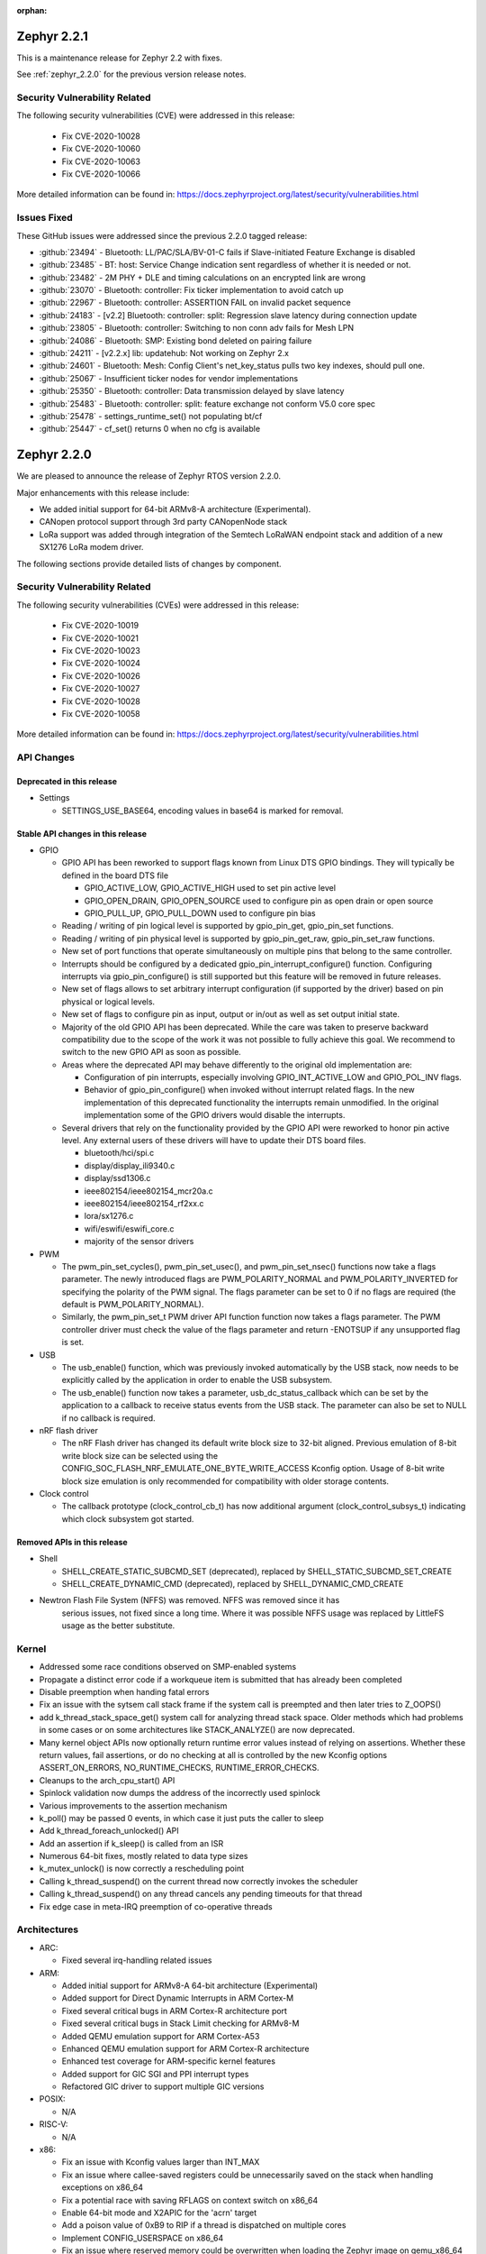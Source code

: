:orphan:

.. _zephyr_2.2:
.. _zephyr_2.2.1:

Zephyr 2.2.1
#############

This is a maintenance release for Zephyr 2.2 with fixes.

See :ref:`zephyr_2.2.0` for the previous version release notes.

Security Vulnerability Related
******************************

The following security vulnerabilities (CVE) were addressed in this release:

  * Fix CVE-2020-10028
  * Fix CVE-2020-10060
  * Fix CVE-2020-10063
  * Fix CVE-2020-10066

More detailed information can be found in:
https://docs.zephyrproject.org/latest/security/vulnerabilities.html

Issues Fixed
************

These GitHub issues were addressed since the previous 2.2.0 tagged
release:

* :github:`23494` - Bluetooth: LL/PAC/SLA/BV-01-C fails if Slave-initiated Feature Exchange is disabled
* :github:`23485` - BT: host: Service Change indication sent regardless of whether it is needed or not.
* :github:`23482` - 2M PHY + DLE and timing calculations on an encrypted link are wrong
* :github:`23070` - Bluetooth: controller: Fix ticker implementation to avoid catch up
* :github:`22967` - Bluetooth: controller: ASSERTION FAIL on invalid packet sequence
* :github:`24183` - [v2.2] Bluetooth: controller: split: Regression slave latency during connection update
* :github:`23805` - Bluetooth: controller: Switching to non conn adv fails for Mesh LPN
* :github:`24086` - Bluetooth: SMP: Existing bond deleted on pairing failure
* :github:`24211` - [v2.2.x] lib: updatehub: Not working on Zephyr 2.x
* :github:`24601` - Bluetooth: Mesh: Config Client's net_key_status pulls two key indexes, should pull one.
* :github:`25067` - Insufficient ticker nodes for vendor implementations
* :github:`25350` - Bluetooth: controller: Data transmission delayed by slave latency
* :github:`25483` - Bluetooth: controller: split: feature exchange not conform V5.0 core spec
* :github:`25478` - settings_runtime_set() not populating bt/cf
* :github:`25447` - cf_set() returns 0 when no cfg is available

.. _zephyr_2.2.0:

Zephyr 2.2.0
############

We are pleased to announce the release of Zephyr RTOS version 2.2.0.

Major enhancements with this release include:

* We added initial support for 64-bit ARMv8-A architecture (Experimental).
* CANopen protocol support through 3rd party CANopenNode stack
* LoRa support was added through integration of the Semtech LoRaWAN endpoint
  stack and addition of a new SX1276 LoRa modem driver.

The following sections provide detailed lists of changes by component.

Security Vulnerability Related
******************************

The following security vulnerabilities (CVEs) were addressed in this release:

  * Fix CVE-2020-10019
  * Fix CVE-2020-10021
  * Fix CVE-2020-10023
  * Fix CVE-2020-10024
  * Fix CVE-2020-10026
  * Fix CVE-2020-10027
  * Fix CVE-2020-10028
  * Fix CVE-2020-10058

More detailed information can be found in:
https://docs.zephyrproject.org/latest/security/vulnerabilities.html

API Changes
***********

Deprecated in this release
==========================

* Settings

  * SETTINGS_USE_BASE64, encoding values in base64 is marked for removal.

Stable API changes in this release
==================================

* GPIO

  * GPIO API has been reworked to support flags known from Linux DTS GPIO
    bindings. They will typically be defined in the board DTS file

    - GPIO_ACTIVE_LOW, GPIO_ACTIVE_HIGH used to set pin active level
    - GPIO_OPEN_DRAIN, GPIO_OPEN_SOURCE used to configure pin as open drain or
      open source
    - GPIO_PULL_UP, GPIO_PULL_DOWN used to configure pin bias

  * Reading / writing of pin logical level is supported by gpio_pin_get,
    gpio_pin_set functions.
  * Reading / writing of pin physical level is supported by gpio_pin_get_raw,
    gpio_pin_set_raw functions.
  * New set of port functions that operate simultaneously on multiple pins
    that belong to the same controller.
  * Interrupts should be configured by a dedicated
    gpio_pin_interrupt_configure() function. Configuring interrupts via
    gpio_pin_configure() is still supported but this feature will be removed
    in future releases.
  * New set of flags allows to set arbitrary interrupt configuration (if
    supported by the driver) based on pin physical or logical levels.
  * New set of flags to configure pin as input, output or in/out as well as set
    output initial state.
  * Majority of the old GPIO API has been deprecated. While the care was taken
    to preserve backward compatibility due to the scope of the work it was not
    possible to fully achieve this goal. We recommend to switch to the new GPIO
    API as soon as possible.
  * Areas where the deprecated API may behave differently to the original old
    implementation are:

    - Configuration of pin interrupts, especially involving GPIO_INT_ACTIVE_LOW
      and GPIO_POL_INV flags.
    - Behavior of gpio_pin_configure() when invoked without interrupt related
      flags. In the new implementation of this deprecated functionality the
      interrupts remain unmodified. In the original implementation some of the
      GPIO drivers would disable the interrupts.

  * Several drivers that rely on the functionality provided by the GPIO API
    were reworked to honor pin active level. Any external users of these
    drivers will have to update their DTS board files.

    - bluetooth/hci/spi.c
    - display/display_ili9340.c
    - display/ssd1306.c
    - ieee802154/ieee802154_mcr20a.c
    - ieee802154/ieee802154_rf2xx.c
    - lora/sx1276.c
    - wifi/eswifi/eswifi_core.c
    - majority of the sensor drivers

* PWM

  * The pwm_pin_set_cycles(), pwm_pin_set_usec(), and
    pwm_pin_set_nsec() functions now take a flags parameter. The newly
    introduced flags are PWM_POLARITY_NORMAL and PWM_POLARITY_INVERTED
    for specifying the polarity of the PWM signal. The flags parameter
    can be set to 0 if no flags are required (the default is
    PWM_POLARITY_NORMAL).
  * Similarly, the pwm_pin_set_t PWM driver API function function now
    takes a flags parameter. The PWM controller driver must check the
    value of the flags parameter and return -ENOTSUP if any
    unsupported flag is set.

* USB

  * The usb_enable() function, which was previously invoked automatically
    by the USB stack, now needs to be explicitly called by the application
    in order to enable the USB subsystem.
  * The usb_enable() function now takes a parameter, usb_dc_status_callback
    which can be set by the application to a callback to receive status events
    from the USB stack. The parameter can also be set to NULL if no callback is required.

* nRF flash driver

  * The nRF Flash driver has changed its default write block size to 32-bit
    aligned. Previous emulation of 8-bit write block size can be selected using
    the CONFIG_SOC_FLASH_NRF_EMULATE_ONE_BYTE_WRITE_ACCESS Kconfig option.
    Usage of 8-bit write block size emulation is only recommended for
    compatibility with older storage contents.

* Clock control

  * The callback prototype (clock_control_cb_t) has now additional argument
    (clock_control_subsys_t) indicating which clock subsystem got started.

Removed APIs in this release
============================

* Shell

  * SHELL_CREATE_STATIC_SUBCMD_SET (deprecated), replaced by
    SHELL_STATIC_SUBCMD_SET_CREATE
  * SHELL_CREATE_DYNAMIC_CMD (deprecated), replaced by SHELL_DYNAMIC_CMD_CREATE

* Newtron Flash File System (NFFS) was removed. NFFS was removed since it has
    serious issues, not fixed since a long time. Where it was possible
    NFFS usage was replaced by LittleFS usage as the better substitute.

Kernel
******

* Addressed some race conditions observed on SMP-enabled systems
* Propagate a distinct error code if a workqueue item is submitted that
  has already been completed
* Disable preemption when handing fatal errors
* Fix an issue with the sytsem call stack frame if the system call is
  preempted and then later tries to Z_OOPS()
* add k_thread_stack_space_get() system call for analyzing thread stack
  space. Older methods which had problems in some cases or on some
  architectures like STACK_ANALYZE() are now deprecated.
* Many kernel object APIs now optionally return runtime error values
  instead of relying on assertions. Whether these return values, fail
  assertions, or do no checking at all is controlled by the new
  Kconfig options ASSERT_ON_ERRORS, NO_RUNTIME_CHECKS, RUNTIME_ERROR_CHECKS.
* Cleanups to the arch_cpu_start() API
* Spinlock validation now dumps the address of the incorrectly used spinlock
* Various improvements to the assertion mechanism
* k_poll() may be passed 0 events, in which case it just puts the caller to
  sleep
* Add k_thread_foreach_unlocked() API
* Add an assertion if k_sleep() is called from an ISR
* Numerous 64-bit fixes, mostly related to data type sizes
* k_mutex_unlock() is now correctly a rescheduling point
* Calling k_thread_suspend() on the current thread now correctly invokes
  the scheduler
* Calling k_thread_suspend() on any thread cancels any pending timeouts for
  that thread
* Fix edge case in meta-IRQ preemption of co-operative threads

Architectures
*************

* ARC:

  * Fixed several irq-handling related issues

* ARM:

  * Added initial support for ARMv8-A 64-bit architecture (Experimental)
  * Added support for Direct Dynamic Interrupts in ARM Cortex-M
  * Fixed several critical bugs in ARM Cortex-R architecture port
  * Fixed several critical bugs in Stack Limit checking for ARMv8-M
  * Added QEMU emulation support for ARM Cortex-A53
  * Enhanced QEMU emulation support for ARM Cortex-R architecture
  * Enhanced test coverage for ARM-specific kernel features
  * Added support for GIC SGI and PPI interrupt types
  * Refactored GIC driver to support multiple GIC versions

* POSIX:

  * N/A

* RISC-V:

  * N/A

* x86:

  * Fix an issue with Kconfig values larger than INT_MAX
  * Fix an issue where callee-saved registers could be unnecessarily
    saved on the stack when handling exceptions on x86_64
  * Fix a potential race with saving RFLAGS on context switch on x86_64
  * Enable 64-bit mode and X2APIC for the 'acrn' target
  * Add a poison value of 0xB9 to RIP if a thread is dispatched on multiple
    cores
  * Implement CONFIG_USERSPACE on x86_64
  * Fix an issue where reserved memory could be overwritten when loading the
    Zephyr image on qemu_x86_64
  * x86_64 will now exit QEMU when encountering a fatal error, much like
    32-bit already does
  * Cleanups and improvements to exception debug messages

Boards & SoC Support
********************

* Added support for these SoC series:

.. rst-class:: rst-columns

   * Atmel SAM4E
   * Atmel SAMV71
   * Broadcom BCM58400
   * NXP i.MX RT1011
   * Silicon Labs EFM32GG11B
   * Silicon Labs EFM32JG12B
   * ST STM32F098xx
   * ST STM32F100XX
   * ST STM32F767ZI
   * ST STM32L152RET6
   * ST STM32L452XC
   * ST STM32G031
   * Intel Apollolake Audio DSP

* Added support for these Xtensa boards:

  .. rst-class:: rst-columns

   * Up Squared board Audio DSP

* Added support for these ARM boards:

  .. rst-class:: rst-columns

   * Atmel SAM 4E Xplained Pro
   * Atmel SAM E54 Xplained Pro
   * Atmel SAM V71 Xplained Ultra
   * Broadcom BCM958401M2
   * Cortex-A53 Emulation (QEMU)
   * Google Kukui EC
   * NXP i.MX RT1010 Evaluation Kit
   * Silicon Labs EFM32 Giant Gecko GG11
   * Silicon Labs EFM32 Jade Gecko
   * ST Nucleo F767ZI
   * ST Nucleo G474RE
   * ST Nucleo L152RE
   * ST Nucleo L452RE
   * ST STM32G0316-DISCO Discovery kit
   * ST STM32VLDISCOVERY

* Removed support for these ARM boards:

  .. rst-class:: rst-columns

     * TI CC2650


* Added support for these following shields:

  .. rst-class:: rst-columns

     * ST7789V Display generic shield
     * TI LMP90100 Sensor Analog Frontend (AFE) Evaluation Board (EVB)

* Removed support for these following shields:

  .. rst-class:: rst-columns

     * Link board CAN

Drivers and Sensors
*******************

* ADC

  * Added LMP90xxx driver with GPIO

* Audio

  * N/A

* Bluetooth

  * Update SPI driver to new GPIO API
  * Minor fixes to H:5 (Three-wire UART) driver

* CAN

  * Support for CAN_2 on STM32, but no simultaneous use of CAN_1 and CAN_2.
  * Support for STM32F3 and STM32F4 series
  * Added SocketCAN support to mcux flexcan driver
  * Fixed bit timing conversion in stm32 driver
  * Introduced can-primary device tree alias

* Clock Control

  * Modified driver for nRF platform to use single device with multiple
    subsystems, one for each clock source.

* Console

  * N/A

* Counter

  * The counter_read() API function is deprecated in favor of
    counter_get_value(). The new API function adds a return value for
    indicating whether the counter was read successfully.
  * Added missing syscalls

* Crypto

  * Added AES GCM, ECB, and CBC support to crypto_mtls_shim
  * Added stm32 CRYP driver

* Debug

  * N/A

* Display

  * Added generic display driver sample
  * Added support for BGR565 pixel format
  * Added support for LVGL v6.1
  * Introduced KSCAN based ft5336 touch panel driver
  * Added support for LVGL touch input device

* DMA

  * dw: renaming cavs drivers into DesignWare
  * stm32: improvements over channels support

* EEPROM

  * Added EEPROM driver for STM32L0 and STM32L1 SoC series
  * Added EEPROM simulator (replacing native_posix EEPROM driver)

* Entropy

  * Added support for sam0
  * Added LiteX PRBS module driver

* ESPI

  * N/A

* Ethernet

  * Support for SiLabs Giant Gecko GG11 Ethernet driver
  * Fixed Ethernet networking for LiteX VexRiscv

* Flash

  * Added Nordic JEDEC QSPI NOR flash driver
  * Unified native_posix flash driver with drivers/flash/flash_simulator
  * fixed: erase native_posix flash in initialization
  * extend MCUX flash drive to support LPC55xxx devices
  * stm32: Replace register accesses for Flash driver to use STM32Cube
  * Nios2: qspi unaligned read support
  * sam0: Add support for SAME54
  * Added the flash driver of the stm32f1x family

* GPIO

  * Updated all drivers to the new API
  * Added LiteX GPIO driver

* Hardware Info

  * N/A

* I2C

  * Enabled interrupts by default in stm32 driver
  * Added I2C shell with scan command
  * Added LiteX I2C controller driver
  * Added STM32G0X support to stm32 driver
  * Added support for bus idle timeout property to mcux lpspi driver
  * Added support for SAME54 to sam0 driver

* I2S

  * N/A

* IEEE 802.15.4

  * Add support for IEEE 802.15.4 rf2xxx driver

* Interrupt Controller

  * Added support for multiple GIC versions
  * Renamed s1000 driver to cavs
  * Added SweRV Programmable Interrupt Controller driver
  * Fixed invalid channel bug for RV32M1 interrupt controller

* IPM

  * N/A

* Keyboard Scan

  * Added ft5336 touch panel driver

* LED

  * N/A

* LED Strip

  * Fixed up ws2812 driver

* LoRa

  * Added APIs and drivers needed to support LoRa technology by reusing the
    LoRaMac-node library.

* Modem

  * Add support for generic GSM modem

* Neural Net

  * N/A

* PCIe

  * N/A

* Pinmux

  * Removed CC2650 driver

* PS/2

  * N/A

 * PTP Clock

   * N/A

* PWM

  * Added RV32M1 timer/PWM driver
  * Added LiteX PWM peripheral driver
  * Added support for intverted PWM signals

* Sensor

  * Fixed DRDY interrupt in lis3mdl driver
  * Added nxp kinetis temperature sensor driver
  * Reworked ccs811 driver
  * Fixed tmp007 driver to use i2c_burst_read
  * Introduced sensor shell module
  * Added ms5607 driver

* Serial

  * nRF UARTE driver support TX only mode with receiver permanently disabled.
  * Enabled shared interrupts support in uart_pl011 driver
  * Implemented configure API in ns16550 driver
  * Removed cc2650 driver
  * Added async API system calls

* SPI

  * Added support for samv71 to sam driver
  * Added support for same54 support to sam0 driver
  * Added PM busy state support in DW driver
  * Added Gecko SPI driver
  * Added mcux flexcomm driver

* Timer

  * Optimized reads of MTIME/MTIMECMP on 64-bit RISC-V
  * Added per-core ARM architected timer driver
  * Added support for same54 to sam0 rtc timer driver

* USB

  * Add support for SAMV71 SoC
  * Add support for SAME54 SoC
  * Extend USB device support to all NXP IMX RT boards

* Video

  * N/A

* Watchdog

  * Added SiLabs Gecko watchdog driver
  * Added system calls
  * Fixed callback call on stm32 wwdg enable

* WiFi

  * Reworked offloading mechanism in eswifi and simplelink drivers

Networking
**********

* Add support to configure OpenThread Sleepy End Device (SED)
* Add 64-bit support to net_buf APIs
* Add support for IEEE 802.15.4 rf2xxx driver
* Add TLS secure renegotiation support
* Add support for Timestamp and Record Route IPv4 options.
  They are only used for ICMPv4 Echo-Request packets.
* Add sample cloud application that shows how to connect to Azure cloud
* Add optional timestamp resource to some of the LWM2M IPSO objects
* Add support to poll() which can now return immediately when POLLOUT is set
* Add support to PPP for enabling connection setup to Windows
* Add signed certificate support to echo-server sample application
* Add support for handling multiple simultaneous mDNS requests
* Add support for SiLabs Giant Gecko GG11 Ethernet driver
* Add support for generic GSM modem which uses PPP to connect to data network
* Add UTC offset and timezone support to LWM2M
* Add RX time statistics support to packet socket
* Update ACK handling in IEEE 802.154 nrf5 driver and OpenThread
* Update MQTT PINGREQ count handling
* Update wpan_serial sample to support more boards
* Update Ethernet e1000 driver debugging prints
* Update OpenThread to use settings subsystem
* Update IPv6 to use interface prefix in routing
* Update socket offloading support to support multiple registered interfaces
* Fix checks when waiting network interface to come up in configuration
* Fix zperf sample issue when running out of network buffers
* Fix PPP IPv4 Control Protocol (IPCP) handling
* Fix native_posix Ethernet driver to read data faster
* Fix PPP option handling
* Fix MQTT to close connection faster
* Fix 6lo memory corruption during uncompression
* Fix echo-server sample application accept handling
* Fix Websocket to receive data in small chunks
* Fix Virtual LAN (VLAN) support to add link local address to network interface
* Various fixes to new TCP stack implementation
* Remove NATS sample application

CAN Bus
*******

* CANopen protocol support through 3rd party CANopenNode stack.
* Added native ISO-TP subsystem.
* Introduced CAN-PRIMARY alias.
* SocketCAN for MCUX flexcan.

Bluetooth
*********

* Host:

  * GAP: Add dynamic LE scan listener API
  * GAP: Pre-allocate connection objects for connectable advertising and
    whitelist initiator.
  * GAP: Fixes for multi-identity support
  * GAP: RPA timeout handling fixes
  * GAP: Add remote version information
  * GATT: Add return value to cfg_write callback
  * L2CAP: move channel processing to the system workqueue
  * L2CAP: multiple fixes for credit-based flowcontrol
  * SMP: Add pairing_accept callback
  * SMP: Fix Security Manager timeout handling

* Mesh:

  * Add support for Mesh Configuration Database
  * Multiple fixes to Friendship feature
  * Add support for sending segmented control messages
  * Add support for sending reliable model publication messages

* BLE split software Controller:

  * Multiple fixes, including all those required to pass qualification
  * Implemented software-deferred privacy for platforms without built-in
    address resolution support
  * Added dynamic TX power control, including a set of vendor-specific commands
    to read and write the TX power
  * Added a Kconfig option, BT_CTLR_PARAM_CHECK, to enable additional parameter
    checking
  * Added basic support for SMI (Stable Modulation Index)
  * Ticker: Implemented dynamic rescheduling
  * Nordic: switched to using a single clock device for clock control
  * openisa: Added encryption and decryption support

* BLE legacy software Controller:

  * Multiple fixes
  * Added dynamic TX power control support

USB Device Stack
****************

* Stack:

  * API: Add support for user device status callback
  * Rework switching to alternate interface
  * Make USB Descriptor power options configurable
  * Derive USB device Serial Number String from HWINFO (required by USB MSC)
  * Move USB transfer functions to appropriate file as preparation for
    the rework
  * Windows OS compatibility: Set USB version to 2.1 when using BOS descriptor
  * Convert VBUS control to new GPIO API

* Classes:

  * CDC ACM: Memory and performance improvements, avoid ZLP during IN transactions
  * DFU: Limit upload length during DFU_UPLOAD to the request buffer size
  * Loopback: Re-trigger usb_write after interface configuration event

Build and Infrastructure
************************

* The minimum Python version supported by Zephyr's build system and tools is
  now 3.6.
* Renamed :file:`generated_dts_board.h` and :file:`generated_dts_board.conf` to
  :file:`devicetree.h` and :file:`devicetree.conf`, along with various related
  identifiers. Including :file:`generated_dts_board.h` now generates a warning
  saying to include :file:`devicetree.h` instead.

Libraries / Subsystems
***********************

* LoRa

  * LoRa support was added through official LoRaMac-node reference
    implementation.

* Logging

  * Improvements in immediate mode: less interrupts locking, better RTT usage,
    logging from thread context.
  * Improved notification about missing log_strdup.

* mbedTLS updated to 2.16.4

HALs
****

* HALs are now moved out of the main tree as external modules and reside in
  their own standalone repositories.

Documentation
*************

* settings: include missing API subgoups into the documentation
* Documentation for new boards and samples.
* Improvements and clarity of API documentation.

Tests and Samples
*****************

* Added sample for show settings subsystem API usage

Issue Related Items
*******************

These GitHub issues were addressed since the previous 2.1.0 tagged
release:

.. comment  List derived from GitHub Issue query: ...
   * :github:`issuenumber` - issue title

* :github:`23351` - boards: nucle_g474re: west flash doesn't work
* :github:`23321` - Bluetooth: LE SC OOB authentication in central connects using different RPA
* :github:`23310` - GUI: LVGL: possible NULL dereference
* :github:`23281` - UART console input does not work on SAM E5x
* :github:`23268` - Unnecessary privileged stacks with CONFIG_USERSPACE=y
* :github:`23244` - kernel.scheduler fails on frdmkw41z
* :github:`23231` - RISCV Machine Timer consistently interrupts long running system after soft reset
* :github:`23221` - status register value always reads 0x0000 in eth_mcux_phy_setup
* :github:`23209` - Bug in tls_set_credential
* :github:`23208` - Can not flash test images into up_squared board.
* :github:`23202` - Macro value for 10 bit ADC is wrong in MEC driver.
* :github:`23198` - rf2xx driver uses mutex in ISR
* :github:`23173` - west flash --nobuild,   west flash-signed
* :github:`23172` - Common west flash, debug arguments like --hex-file can't be used from command line
* :github:`23169` - "blinky" sample fails to build for BBC MicroBit (DT_ALIAS_LED0_GPIOS_CONTROLLER undefined)
* :github:`23168` - Toolchain docs: describe macOS un-quarantine procedure
* :github:`23165` - macOS setup fails to build for lack of "elftools" Python package
* :github:`23148` - bme280 sample does not compile
* :github:`23147` - tests/drivers/watchdog/wdt_basic_api failed on mec15xxevb_assy6853 board.
* :github:`23121` - Bluetooth: Mesh: Proxy servers only resends segments to proxy
* :github:`23110` - PTS: Bluetooth: GATT/SR/GAS/BV-07-C
* :github:`23109` - LL.TS Test LL/CON/SLA/BV-129-C fails (split)
* :github:`23072` - #ifdef __cplusplus missing in tracking_cpu_stats.h
* :github:`23069` - Bluetooth: controller: Assert in data length update procedure
* :github:`23050` - subsys/bluetooth/host/conn.c: conn->ref is not 0 after disconnected
* :github:`23047` - cdc_acm_composite sample doesn't catch DTR from second UART
* :github:`23035` - dhcpv4_client sample not working on sam e70
* :github:`23023` - Bluetooth: GATT CCC problem (GATT Server)
* :github:`23015` - Ongoing LL control procedures fails with must-expire latency (BT_CTLR_CONN_META)
* :github:`23004` - Can't use west to flash test images into up_squared board.
* :github:`23002` - unknown type name 'class'
* :github:`22999` - pend() assertion can allow user threads to crash the kernel
* :github:`22985` - Check if Zephyr is affected by SweynTooth vulnerabilities
* :github:`22982` - PTS: Test framework: Bluetooth: GATT/SR/GAS/BV-01-C,  GATT/SR/GAS/BV-07-C - BTP Error
* :github:`22979` - drivers: hwinfo: Build fails on some SoC
* :github:`22977` - ARM Cortex-M4 stack offset when not using Floating point register sharing
* :github:`22968` - Bluetooth: controller: LEGACY: ASSERTION failure on invalid packet sequence
* :github:`22967` - Bluetooth: controller: ASSERTION FAIL on invalid packet sequence
* :github:`22945` - Bluetooth: controller: ASSERTION FAIL Radio is on during flash operation
* :github:`22933` - k_delayed_work_submit_to_queue returns error code when resubmitting previously completed work.
* :github:`22931` - GPIO callback is not triggered for tests/drivers/gpio/gpio_basic_api on microchip mec15xxevb_assy6853 board
* :github:`22930` - PTS: Test Framework :Bluetooth: SM/MAS/PKE/BV-01-C INCONCLUSIV
* :github:`22929` - PTS: Test Framework :Bluetooth: SM/SLA/SIP/BV-01-C Error
* :github:`22928` - PTS: Test Framework: Bluetooth: SM/MAS/SIGN/BV-03-C, SM/MAS/SIGN/BI-01-C - INCONCLUSIV
* :github:`22927` - PTS: Test Framework: Bluetooth:  SM/MAS/SIP/BV-02-C-INCONCLUSIV
* :github:`22926` - Bluetooth: Cannot establish security and discover GATT when using Split LL
* :github:`22914` - tests/arch/arm/arm_irq_vector_table crashes for nRF5340
* :github:`22912` - [Coverity CID :208406] Macro compares unsigned to 0 in subsys/net/l2/ppp/ppp_l2.c
* :github:`22902` - eth_mcux_phy_setup called before ENET clock being enabled causes CPU to hang
* :github:`22893` - Problem using 3 instances of SPIM on NRF52840
* :github:`22890` - IP networking does not work on ATSAME70 Rev. B
* :github:`22888` - Can't flash test image into iotdk board.
* :github:`22885` - Sanitycheck timeout all test cases on mec15xxevb_assy6853 board.
* :github:`22874` - sanitycheck: when someone instance get stuck because of concurrent.futures.TimeoutErro exception, it always stuck
* :github:`22858` - WDT_DISABLE_AT_BOOT, if enabled by default, degrades functionality of the watchdog
* :github:`22855` - drivers: enc28j60: waits for wrong interrupt
* :github:`22847` - Test gpio_basic_api hangs on cc3220sf_launchxl
* :github:`22828` - kernel: fatal: interrupts left locked in TEST mode
* :github:`22822` - mesh: typo in condition in comp_add_elem of cfg_srv
* :github:`22819` - #define _current in kernel_structs.h leaks into global namespace
* :github:`22814` - mcuboot doesn't build with zephyr v2.1.0
* :github:`22803` - k_delayed_work_cancel documentation inconsistent with behavior
* :github:`22801` - Bluetooth: Split LL: Reconnection problem
* :github:`22786` - Bluetooth: SM/MAS/PROT/BV-01-C FAIL
* :github:`22784` - system hangs in settings_load() nrf52840 custom board
* :github:`22774` - Set USB version to 2.1 when CONFIG_USB_DEVICE_BOS is set
* :github:`22730` - CONFIG_BT_SETTINGS writes bt/hash to storage twice
* :github:`22722` - posix: redefinition of symbols while porting zeromq to zephyr
* :github:`22720` - armv8-m: userspace: some parts in userspace enter sequence need to be atomic
* :github:`22698` - log_stack_usage: prints err: missinglog_strdup()
* :github:`22697` - nrf52 telnet_shell panic. Mutex using in ISR.
* :github:`22693` - net: config: build break when CONFIG_NET_NATIVE=n
* :github:`22689` - driver: modem: sara-u2  error when connecting
* :github:`22685` - armv8-m: userspace: syscall return sequence needs to be atomic
* :github:`22682` - arm: cortex-a: no default board for testing
* :github:`22660` - gpio: legacy level interrupt disable API not backwards compatible
* :github:`22658` - [Coverity CID :208189] Self assignment in soc/xtensa/intel_apl_adsp/soc.c
* :github:`22657` - [Coverity CID :208191] Dereference after null check in subsys/canbus/isotp/isotp.c
* :github:`22656` - [Coverity CID :208192] Out-of-bounds access in tests/subsys/canbus/isotp/implementation/src/main.c
* :github:`22655` - [Coverity CID :208193] Unchecked return value in tests/bluetooth/mesh/src/microbit.c
* :github:`22654` - [Coverity CID :208194] Arguments in wrong order in tests/subsys/canbus/isotp/implementation/src/main.c
* :github:`22653` - [Coverity CID :208196] Out-of-bounds access in drivers/eeprom/eeprom_simulator.c
* :github:`22652` - [Coverity CID :208197] Pointless string comparison in tests/drivers/gpio/gpio_basic_api/src/main.c
* :github:`22651` - [Coverity CID :208198] Logical vs. bitwise operator in boards/xtensa/up_squared_adsp/bootloader/boot_loader.c
* :github:`22650` - [Coverity CID :208199] Arguments in wrong order in tests/subsys/canbus/isotp/conformance/src/main.c
* :github:`22649` - [Coverity CID :208200] Bad bit shift operation in drivers/interrupt_controller/intc_exti_stm32.c
* :github:`22648` - [Coverity CID :208201] Out-of-bounds write in soc/xtensa/intel_apl_adsp/soc.c
* :github:`22647` - [Coverity CID :208202] Arguments in wrong order in samples/subsys/canbus/isotp/src/main.c
* :github:`22646` - [Coverity CID :208203] Missing break in switch in drivers/interrupt_controller/intc_exti_stm32.c
* :github:`22645` - [Coverity CID :208204] Arguments in wrong order in samples/subsys/canbus/isotp/src/main.c
* :github:`22644` - [Coverity CID :208205] Improper use of negative value in tests/subsys/canbus/isotp/implementation/src/main.c
* :github:`22642` - [Coverity CID :208207] Arguments in wrong order in tests/subsys/canbus/isotp/conformance/src/main.c
* :github:`22641` - [Coverity CID :208208] Arguments in wrong order in tests/subsys/canbus/isotp/implementation/src/main.c
* :github:`22640` - [Coverity CID :208209] 'Constant' variable guards dead code in drivers/gpio/gpio_sx1509b.c
* :github:`22636` - Provide Linux-style IS_ERR()/PTR_ERR()/ERR_PTR() helpers
* :github:`22626` -  tests/drivers/counter/counter_basic_api failed on frdm_k64f board.
* :github:`22624` - tests/kernel/semaphore/semaphore failed on iotdk board.
* :github:`22623` - tests/kernel/timer/timer_api failed on mimxrt1050_evk board.
* :github:`22616` - Zephyr doesn't build if x86_64 SDK toolchain isn't install
* :github:`22584` - drivers: spi: spi_mcux_dspi: bus busy status ignored in async
* :github:`22563` - Common west flash/debug etc. arguments cannot be set in CMake
* :github:`22559` - crash in semaphore tests on ARC nsim_em and nsim_sem
* :github:`22557` - document guidelines/principles related to DT usage in Zephyr
* :github:`22556` - document DT macro generation rules
* :github:`22543` - No way to address a particular FTDI for OpenOCD
* :github:`22542` - GEN_ABSOLUTE_SYM cannot handle value larger than INT_MAX on qemu_x86_64
* :github:`22539` - bt_gatt: unable to save SC: no cfg left
* :github:`22535` - drivers: lora: Make the SX1276 driver independent of loramac module
* :github:`22534` - sanitycheck qemu_x86_coverage problem with SDK 0.11.1
* :github:`22532` - Doc build warning lvgl/README.rst
* :github:`22525` - stm32f7xx.h: No such file or directory
* :github:`22522` - GPIO test code tests/drivers/gpio/gpio_basic_api does not compile for microchip board mec15xxevb_assy6853
* :github:`22519` - sanitycheck failures for native_posix
* :github:`22514` - Bluetooth: gatt: CCC cfg not flushed if device was previously paired
* :github:`22510` - Build warnings in samples/net/cloud/google_iot_mqtt
* :github:`22489` - Request to enable CONFIG_NET_PKT_RXTIME_STATS for SOCK_RAW
* :github:`22486` - Do we have driver for Texas Instruments DRV2605 haptic driver for ERM and LRA actuators?
* :github:`22484` - Linker error when building google_iot_mqtt sample with zephyr-sdk 0.11.1
* :github:`22482` - Unable to use LOG_BACKEND_DEFINE macro from log_backend.h using C++
* :github:`22478` - Bluetooth - peripheral_dis - settings_runtime_set not working
* :github:`22474` - boards that have Kconfig warnings on hello_world.
* :github:`22466` - Add hx711 sensor
* :github:`22462` - onoff: why client must be reinitialized after each transition
* :github:`22455` - How to assign USB endpoint address manually in stm32f4_disco for CDC ACM class driver
* :github:`22452` - not driver found in can bus samples for olimexino_stm32
* :github:`22447` - samples: echo_client sample breaks for UDP when larger than net if MTU
* :github:`22444` - [Coverity CID :207963] Argument cannot be negative in tests/net/socket/websocket/src/main.c
* :github:`22443` - [Coverity CID :207964] Dereference after null check in subsys/canbus/canopen/CO_driver.c
* :github:`22442` - [Coverity CID :207965] Missing break in switch in drivers/i2c/i2c_ll_stm32_v1.c
* :github:`22440` - [Coverity CID :207970] Out-of-bounds access in samples/net/sockets/websocket_client/src/main.c
* :github:`22439` - [Coverity CID :207971] Negative array index read in subsys/net/l2/ppp/ipcp.c
* :github:`22438` - [Coverity CID :207973] Out-of-bounds access in tests/net/socket/websocket/src/main.c
* :github:`22437` - [Coverity CID :207974] Out-of-bounds read in tests/net/socket/websocket/src/main.c
* :github:`22436` - [Coverity CID :207975] Logically dead code in subsys/net/l2/ppp/ipcp.c
* :github:`22435` - [Coverity CID :207977] Logically dead code in subsys/canbus/canopen/CO_driver.c
* :github:`22434` - [Coverity CID :207978] Dereference after null check in subsys/canbus/canopen/CO_driver.c
* :github:`22433` - [Coverity CID :207980] Untrusted loop bound in tests/net/socket/websocket/src/main.c
* :github:`22432` - [Coverity CID :207982] Explicit null dereferenced in tests/lib/onoff/src/main.c
* :github:`22430` - [Coverity CID :207985] Argument cannot be negative in subsys/net/lib/websocket/websocket.c
* :github:`22424` - RFC: API Change: clock_control
* :github:`22417` - Build warnings with atsamr21_xpro
* :github:`22410` - arch: arm64: ARM64 port not working on real target
* :github:`22390` - Unable to build http_get with TLS enabled on cc32xx
* :github:`22388` - Build warnings in http_get on cc3220sf_launchxl
* :github:`22366` - Bug in sockets.c (subsys\net\lib\sockets)
* :github:`22363` - drivers: clock_control: clock_stm32_ll_h7.c Move Power Configuration code
* :github:`22360` - test_mqtt_disconnect in mqtt_pubsub fails
* :github:`22356` - An application hook for early init
* :github:`22343` - stm32f303 - irq conflict between CAN and USB
* :github:`22317` - samples/arc_secure_services fails on nsim_sem
* :github:`22316` - samples/philosophers coop_only scenario times out on nsim_sem and nsim_em
* :github:`22307` - net: ip: net_pkt_pull(): packet corruption when using CONFIG_NET_BUF_DATA_SIZE larger than 256
* :github:`22304` - ARM Cortex-M STMF401RE: execution too slow
* :github:`22299` - The file flash_stm32wbx.c generates compilation error
* :github:`22297` - nucleo_wb55rg:samples/bluetooth/peripheral/sample.bluetooth.peripheral fails to build on master
* :github:`22290` - ARC crashes due to concurrent system calls
* :github:`22280` - incorrect linker routing
* :github:`22275` - arm: cortex-R & M: CONFIG_USERSPACE: intermittent Memory region write access failures
* :github:`22272` - aggregated devicetree source file needs to be restored to build directory
* :github:`22268` - timer not working when duration is too high
* :github:`22265` - Simultaneous BLE pairings getting the same slot in keys structure
* :github:`22259` - Bluetooth: default value 80 on BT_ACL_RX_COUNT clamped to 64
* :github:`22258` - sanitycheck fails to merge OVERLAY_CONFIG properly
* :github:`22257` - test wdt_basic_api failed on nucleo_f746zg
* :github:`22245` - STM32G4xx: Wrong SystemCoreClock variable
* :github:`22243` - stm32g431rb: PLL setting result to slow exccution
* :github:`22210` - Bluetooth -  bt_gatt_get_value_attr_by_uuid
* :github:`22207` - Bluetooth ：Mesh：Provison init should after proxy
* :github:`22204` - CONFIG_BT_DEBUG_LOG vs atomic operations
* :github:`22202` - bt_rand() is called over HCI when BT_HOST_CRYPTO=y, even if BT_CTLR_LE_ENC=n
* :github:`22197` - dts: gen_defines.py bails out on new path property type
* :github:`22188` - drivers: espi: xec : eSPI driver should not send VWire SUS_ACK automatically in all cases
* :github:`22177` - Adafruit M0 boards are not set up to correctly flash in their code partitions
* :github:`22171` - West bossac runner inorrectly tries to include an offset parameter when flashing
* :github:`22128` - frdm_k82f:samples/drivers/spi_fujitsu_fram/sample.drivers.spi.fujitsu_fram fails
* :github:`22107` - mdns support with avahi as client
* :github:`22106` - intermittent emulator exit on samples/userspace/shared_mem on qemu_x86_64
* :github:`22088` - Bluetooth Mesh friendship is cleared due to no Friend response reception
* :github:`22086` - L2CAP/SMP: Race condition possible in native posix central when bonding.
* :github:`22085` - HCI/CCO/BV-07-C & HCI/GEV/BV-01-C failing in EDTT
* :github:`22066` - tests/kernel/mem_pool/mem_pool_threadsafe fails reliably on m2gl025_miv
* :github:`22062` - Adafruit Feather M0 does not flash correctly - incorrect flash code offset and bossa version incompatibility
* :github:`22060` - Build fails with gnuarmemb under windows
* :github:`22051` - Bluetooth Central: Discovery of 128bit primary service fails with later versions of gcc.
* :github:`22048` - Failing LL.TS Data Length Update Tests (split)
* :github:`22037` - qemu_cortex_r5 excludes too many tests
* :github:`22036` - sanitycheck for qemu_cortex_r5 fails
* :github:`22026` - west: openocd runner fails for boards without support/openocd.cfg
* :github:`22014` - RTC prescaler overflow on nRF(52)
* :github:`22010` - Bluetooth 'central' failure on native_posix
* :github:`22003` - 'central' failure on nrf52_pca10040
* :github:`21996` - Native POSIX or QEMU X86 emulation does not detect Bluetooth HCI Vendor-Specific Extensions
* :github:`21989` - websocket: recv_msg always returns full message length on last call
* :github:`21974` - make include hierarchy consistent with expected usage
* :github:`21970` - net: dns: mDNS resolving fails when responder is also enabled
* :github:`21967` - json: json_obj_parse will modify the input string
* :github:`21962` - drivers: usb: usb_dc_stm32: does not compile for stm32f3_disco board
* :github:`21949` - net: TCP: echo server deadlock from TCP packet
* :github:`21935` - SPI - STM32: transceive() should handle null tx buffer
* :github:`21917` - cmake error with CONFIG_COUNTER and CONFIG_BT both enabled (nrf52 board)
* :github:`21914` - net: dns: Answers to multiple mDNS queries sent in parallel aren't properly handled
* :github:`21888` - Print unmet Kconfig dependency
* :github:`21875` - sanitycheck warning for silabs,gecko-spi-usart.yaml
* :github:`21869` - IPv6 neighbors get added too eagerly
* :github:`21859` - Bluetooth LE Disconnect event not received
* :github:`21854` - HCI-UART: Bluetooth ACL data packets with 251 bytes not acknowledged
* :github:`21846` - RFC: API: Counter: counter_read() has no way of indicating failure
* :github:`21837` - net: socket: Add dependency to mbedtls
* :github:`21813` - tests/kernel/timer/timer_api failed on frdm_k64f board.
* :github:`21812` - tests/arch/arm/arm_irq_advanced_features failed on reel_board.
* :github:`21800` - Xtensa doesn't save SCOMPARE1 register on context switch
* :github:`21790` - tests/kernel/timer/timer_api fails on nucleo_g071rb board
* :github:`21789` - Merge topic-gpio back to master
* :github:`21784` - sanitycheck prints some build errors directly to the console
* :github:`21780` - OpenThread fails on nRF52840 Dongle (nrf52840_pca10059)
* :github:`21775` - echo_server and 802154 not build for NRF52811
* :github:`21768` - Make [CONFIG_NET_SOCKETS_SOCKOPT_TLS] dependent on [CONFIG_MBEDTLS] in menuconfig
* :github:`21764` - [SARA-R4] MQTT publisher not working - Impossible to connect to broker
* :github:`21763` - at86rf2xx radio driver does not report whether a TX was ACKed
* :github:`21756` - tests/kernel/obj_tracing failed on mec15xxevb_assy6853 board.
* :github:`21755` - tests/drivers/adc/adc_api  failed on  mec15xxevb_assy6853 board.
* :github:`21745` - tests: counter_basic_api: Failed on stm32 based boards
* :github:`21744` - dumb_http_server_mt with overlay-tls.conf does not connect
* :github:`21735` - ARM: Cortex-M: IRQ lock/unlock() API non-functional but accessible from user mode
* :github:`21716` - nucleo_g431rb: Hello world not working
* :github:`21715` - nucleo_g431rb: Blinky too slow / wrong clock setup?
* :github:`21713` - CDC ACM USB class issue with high transfer rate and ZLP
* :github:`21702` - [Coverity CID :206599] Out-of-bounds access in tests/bluetooth/uuid/src/main.c
* :github:`21700` - [Coverity CID :206606] Out-of-bounds access in tests/bluetooth/uuid/src/main.c
* :github:`21699` - [Coverity CID :206608] Dereference null return value in tests/net/icmpv4/src/main.c
* :github:`21695` - Documentation issues on v1.14-branch block backport
* :github:`21681` - nucleo_g431rb / STM32G4: Flashing works only once
* :github:`21679` - SPI broken on stm32f412 on master
* :github:`21676` - [Coverity CID :206389] Logically dead code in subsys/testsuite/ztest/src/ztest.c
* :github:`21674` - [Coverity CID :206392] Side effect in assertion in tests/kernel/timer/starve/src/main.c
* :github:`21673` - [Coverity CID :206393] Unintentional integer overflow in drivers/sensor/ms5607/ms5607.c
* :github:`21672` - [Coverity CID :206394] Logically dead code in subsys/testsuite/ztest/src/ztest.c
* :github:`21660` - Sample projects do not build for Nucleo WB55RG
* :github:`21659` - at86rf2xx radio driver not (reliably) sending ACKs
* :github:`21650` - _TEXT_SECTION_NAME_2 on ARM Cortex-R
* :github:`21637` - sanitycheck failed issue in parallel running.
* :github:`21629` - error with 'west update' on Windows 10
* :github:`21623` - DT: accept standard syntax for phandle in chosen node
* :github:`21618` - CI failing to complete tests
* :github:`21617` - Allow per module prj.conf
* :github:`21614` - host toolchain for x86 fails on empty CMAKE_C_FLAGS
* :github:`21607` - BME680 Sensor is not building
* :github:`21601` - '!radio_is_ready()' failed
* :github:`21599` - CONFIG_HEAP_MEM_POOL_SIZE and k_malloc, k_free not working in nrf51_pca10028
* :github:`21597` - sht3xd build error on olimexino_stm32
* :github:`21591` - Timeout error for the Microchip board during Sanitycheck
* :github:`21586` - Bluetooth Mesh fail to transmit messages after some time on nRF52840
* :github:`21581` - GNU ARM Embedded link broken in Getting Started
* :github:`21571` - CONFIG_BT_CENTRAL doesnot work fine with nrf51_pca10028
* :github:`21570` - how to select usb mps for SAME70 board
* :github:`21568` - mps2_an385:tests/kernel/tickless/tickless_concept/kernel.tickless.concept  fail
* :github:`21552` - Constant disconnects while attempting BT LE multi-central application.
* :github:`21551` - gpio: xec: GPIO Interrupt is not triggered for range GPIO240_276
* :github:`21546` - SPI broken for STM32L1
* :github:`21536` - tests/subsys/fs/fat_fs_api fails on native_posix_64
* :github:`21532` - can not build the image ,No targets specified and no makefile found
* :github:`21514` - Logging - strange behaviour with RTT on nRF53
* :github:`21510` - re-v
* :github:`21493` - System tick is not running
* :github:`21483` - sanitycheck messages in CI are not informative anymore
* :github:`21475` - sanitycheck: hardware map generation unexpected exit during the first attempt
* :github:`21466` - doc: extract_content.py not copying images in a table
* :github:`21450` - sample.net.cloud.google_iot_mqtt test is failing for frdm_k64f
* :github:`21448` - nrf52840 errata_98 / 89 mixup
* :github:`21443` - "HCI_USB" sample doesn't compile with "nucleo_wb55rg" board
* :github:`21438` - sanitycheck reports "FAILED: N/A" for failed or hung tests
* :github:`21432` - watchdog subsystem has no system calls
* :github:`21431` - missing async uart.h system calls
* :github:`21429` - Impossible to override syscalls
* :github:`21426` - civetweb triggers an error on Windows with Git 2.24
* :github:`21422` - Added nucleo-f767zi board support and would like to share
* :github:`21419` - RFC: API Change: usb: Make users call usb_enable. Provide global status callback.
* :github:`21418` - Crash when suspending system
* :github:`21410` - bt_ctlr_hci: Tx Buffer Overflow on LL/CON/MAS/BV-04-C, LL/CON/SLA/BV-05-C & LL/CON/SLA/BV-06-C
* :github:`21409` - sanitycheck: cmd.exe colorized output
* :github:`21385` - board frdm_kl25z build passed, but can't flash
* :github:`21384` - RFC: API Change: PWM: add support for inverted PWM signals
* :github:`21379` - Bluetooth: Mesh: Node Reset Not Clear Bind Key Information
* :github:`21375` - GATT: gatt_write_ccc_rsp with error (0x0e) removes always beginning from subscriptions head
* :github:`21365` - implicit casts in API headers must be replaced for C++ support
* :github:`21351` - tests/drivers/counter/counter_basic_api  failed on mimxrt1050_evk board.
* :github:`21341` - conditions required for safe call of kernel operations from interrupts
* :github:`21339` - Expired IPv6 router causes an infinite loop
* :github:`21335` - net: TCP: Socket echo server does not accept incoming connections when TLS is enabled
* :github:`21328` - Apparent network context leak with offloading driver (u-blox Sara r4)
* :github:`21325` - Where should the Digital-Input, Output, ADC driver be added?
* :github:`21321` - error update for project civetweb
* :github:`21318` - CONFIG_SYS_POWER_MANAGEMENT Makes Build Fail for nRF5340 and nRF9160
* :github:`21317` - intermittent SMP crashes on x86_64
* :github:`21306` - ARC: syscall register save/restore needs backport to 1.14
* :github:`21301` - Coverage report generated for qemu_x86 board is incomplete
* :github:`21300` - pyocd flash failing on bbc_microbit
* :github:`21299` - bluetooth: Controller does not release buffer on central side after peripheral reset
* :github:`21290` - Compiler warnings in flash.h: invalid conversion from 'const void*' to 'const flash_driver_api*'
* :github:`21281` - logging: msg_free may erroneously call log_free
* :github:`21278` - How to use pwm in nrf52832 for rgb led
* :github:`21275` - kl2x soc fixup is missing I2C_1 labels
* :github:`21257` - tests/net/net_pkt failed on mimxrt1050_evk board.
* :github:`21240` - Error west flash
* :github:`21229` - cc1plus: warning: '-Werror=' argument '-Werror=implicit-int' is not valid for C++
* :github:`21202` - Required upgrade of HAL
* :github:`21186` - Gatt discover callback gives invalid pointer to primary and secondary service UUID.
* :github:`21185` - zero-latency IRQ behavior is not documented?
* :github:`21181` - devicetree should support making properties with defaults required
* :github:`21177` - Long ATT MTU reports wrong length field in write callback.
* :github:`21171` - Module Request: Optiga Trust X
* :github:`21167` - libraries.libc.newlib test fails
* :github:`21165` - Bluetooth: Mesh: Friend Clear message from a Friend node
* :github:`21162` - Sanitycheck corrupted test case names in test-report.xml files
* :github:`21161` - question: openthread with other boards
* :github:`21148` - nrf51: uart_1 does not compile
* :github:`21139` - west: runners: blackmagicprobe: Keyboard Interrupt shouldn't kill the process
* :github:`21131` - Bluetooth: host: Subscriptions not removed upon unpair
* :github:`21126` - drivers: spi_nrfx_spim: Incorrect handling of extended SPIM configuration
* :github:`21123` - sanitycheck halt some test cases with parallel running.
* :github:`21121` - netusb: RNDIS host support
* :github:`21115` - Request a new repository for the Xtensa HAL
* :github:`21105` - Bluetooth API called before finished initialization.
* :github:`21103` - Bluetooth: host: Reduce overhead of GATT subscriptions
* :github:`21099` - echo server qemu_x86 e1000 cannot generate coverage reports
* :github:`21095` - [Coverity CID :206086] Out-of-bounds access in drivers/timer/cortex_m_systick.c
* :github:`21094` - native_posix doesn't call main function that's defined in C++
* :github:`21082` - tests/kernel/timer/timer_api failing on several nRF5x SoCs
* :github:`21074` - Enhance 802.1Qav documentation
* :github:`21058` - BLE: Enable/Disable Automatic sending of Connection Parameter update request on Timeout.
* :github:`21057` - BLE: No Valid Parameter check in send_conn_le_param_update()
* :github:`21045` - log_backend.h missing include for UTIL_CAT in LOG_BACKEND_DEFINE macro
* :github:`21036` - Add SMP function similar to bt_conn_get_info
* :github:`21025` - sam_e70_xplained reboots after 35secs
* :github:`20981` - mempool: MPU fault
* :github:`20974` - file resources exceeded with sanitycheck
* :github:`20953` - usb: nrf: usb on reel board becomes unavailable if USB cable is not connected at first
* :github:`20927` - ztest_1cpu_user_unit_test() doesn't work
* :github:`20915` - doc: Kconfig section in board_porting.rst should be moved or removed
* :github:`20904` - kernel.timer.tickless is failed due to missing TEST_USERSPACE flag
* :github:`20886` - [Coverity CID :205826] Memory - corruptions in tests/subsys/fs/nffs_fs_api/common/nffs_test_utils.c
* :github:`20885` - [Coverity CID :205819] Memory - corruptions in tests/subsys/fs/nffs_fs_api/common/nffs_test_utils.c
* :github:`20884` - [Coverity CID :205799] Memory - corruptions in tests/subsys/fs/nffs_fs_api/common/nffs_test_utils.c
* :github:`20877` - [Coverity CID :205823] Null pointer dereferences in tests/kernel/fifo/fifo_timeout/src/main.c
* :github:`20802` - reschedule not done after mutex unlock
* :github:`20770` - irq locking in logging backend can cause missing interrupts
* :github:`20755` - mcuboot: add as module and verify functionality
* :github:`20749` - samples:sample.net.dns_resolve.mdns:frdmk64f ipv4dns handler has not result
* :github:`20748` - build warnings on lpcxpresso54114_m0/m4 board
* :github:`20746` - Bluetooth: Mesh: Friend node Adding another Friend Update
* :github:`20724` - Packed pointer warning in LL Controller
* :github:`20698` - Bluetooth: host: Skip pre-scan done by bt_conn_create_le if not needed
* :github:`20697` - Confusing warning during cmake
* :github:`20673` - guiconfig not working properly?
* :github:`20640` -  Bluetooth: l2cap do not recover when faced with long packets and run out of buffers
* :github:`20629` - when CONFIG_BT_SETTINGS is enabled, stack stores id in flash memory each power up of device (call to bt_enable)
* :github:`20618` - Can unicast address be relayed when send message over gatt proxy?
* :github:`20576` - DTS overlay files must include full path name
* :github:`20561` - Crypto API: Separate IV from ciphertext based on struct cipher_ctx::flags
* :github:`20535` - [Coverity CID :205619]Null pointer dereferences in /tests/net/ieee802154/fragment/src/main.c
* :github:`20497` - [Coverity CID :205638]Integer handling issues in /drivers/pwm/pwm_mchp_xec.c
* :github:`20490` - [Coverity CID :205651]Uninitialized variables in /drivers/dma/dma_stm32.c
* :github:`20484` - Tests/kernel/gen_isr_table failing when enabling WDT driver
* :github:`20426` - sensors: grove temperature and light drivers out of date
* :github:`20414` - nRF51 issues with the split link layer
* :github:`20411` - samples: lis3mdl trigger not working with x_nucleo_iks01a1
* :github:`20388` - Allow for runtime reconfiguration of SPI master / slave
* :github:`20355` - west build for zephyr/samples/net/sockets/echo_server/ on qemu_xtensa target outputs elf with panic
* :github:`20315` - zperf TCP uploader fails
* :github:`20286` - Problem building for ESP32
* :github:`20278` - Something is wrong when trying ST7789V sample
* :github:`20264` - Bluetooth: Delay advertising events instead of dropping them on collision
* :github:`20256` - settings subsystem sample
* :github:`20217` - Extend qemu_cortex_r5 test coverage
* :github:`20172` - devicetree support for compound elements
* :github:`20161` - Facing issue to setup zephyr on ubuntu
* :github:`20153` - BLE small throughput
* :github:`20140` - CMake: syscall macro's are not generated for out of tree DTS_ROOT
* :github:`20125` - Add system call to enter low power mode and reduce latency for deep sleep entry
* :github:`20026` - sanitycheck corrupts stty in some cases
* :github:`20017` - Convert GPIO users to new GPIO API
* :github:`19982` - Periodically wake up log process thread consume more power
* :github:`19922` - Linear time to give L2CAP credits
* :github:`19869` - Implement tickless capability for xlnx_psttc_timer
* :github:`19761` - tests/net/ieee802154/fragment failed on reel board.
* :github:`19737` - No Function In Zephyr For Reading BLE Channel Map?
* :github:`19666` - remove kernel/include and ``arch/*/include`` from default include path
* :github:`19643` - samples/boards/arc_secure_services fails on nsim_sem
* :github:`19545` - usb: obtain configuration descriptor's bmAttributes and bMaxPower from DT
* :github:`19540` - Allow running and testing network samples in automatic way
* :github:`19492` - sanitycheck: unreliable/inconsistent catch of ASSERTION FAILED
* :github:`19488` - Reference and sample codes to get started with the friendship feature in ble mesh
* :github:`19473` - Missing NULL parameter check in k_pipe_get
* :github:`19361` - BLE Scan fails to start when running in parallel with BLE mesh
* :github:`19342` - Bluetooth: Mesh: Persistent storage of Virtual Addresses
* :github:`19245` - Logging: Assert with LOG_IMMEDIATE
* :github:`19100` - LwM2M sample with DTLS: does not connect
* :github:`19053` - 2.1 Release Checklist
* :github:`18962` - [Coverity CID :203909]Memory - corruptions in /subsys/mgmt/smp_shell.c
* :github:`18867` - zsock_poll() unnecessarily wait when querying for ZSOCK_POLLOUT
* :github:`18852` - west flash fails for cc1352r_launchxl
* :github:`18635` - isr4 repeatedly gets triggered after test passes in tests/kernel/gen_isr_table
* :github:`18583` - hci_usb: NRF52840 connecting additional peripheral fails
* :github:`18551` - address-of-temporary idiom not allowed in C++
* :github:`18530` - Convert GPIO drivers to new GPIO API
* :github:`18483` - Bluetooth: length variable inconsistency in keys.c
* :github:`18452` - [Coverity CID :203463]Memory - corruptions in /tests/lib/ringbuffer/src/main.c
* :github:`18447` - [Coverity CID :203400]Integer handling issues in /tests/lib/fdtable/src/main.c
* :github:`18410` - [Coverity CID :203448]Memory - corruptions in /subsys/net/lib/lwm2m/ipso_onoff_switch.c
* :github:`18378` - [Coverity CID :203537]Error handling issues in /samples/subsys/nvs/src/main.c
* :github:`18280` - tests/drivers/adc/adc_api fails on frdmkl25z
* :github:`18173` - ARM: Core Stack Improvements/Bug fixes for 2.1 release
* :github:`18169` - dts: bindings: inconsistent file names and base.yaml include of general device controllers
* :github:`18137` - Add section on IRQ generation to doc/guides/dts/index.rst
* :github:`17852` - Cmsis_rtos_v2_apis test failed on iotdk board.
* :github:`17838` - state DEVICE_PM_LOW_POWER_STATE of Device Power Management
* :github:`17787` - openocd unable to flash hello_world to cc26x2r1_launchxl
* :github:`17731` - Dynamically set TX power of BLE Radio
* :github:`17689` - On missing sensor, Init hangs
* :github:`17543` - dtc version 1.4.5 with ubuntu 18.04 and zephyr sdk-0.10.1
* :github:`17310` - boards: shields: use Kconfig.defconfig system for shields
* :github:`17309` - enhancements to device tree generation
* :github:`17102` - RFC: rework GPIO interrupt configuration
* :github:`16935` - Zephyr doc website: Delay search in /boards to the end of the search.
* :github:`16851` - west flash error on zephyr v1.14.99
* :github:`16735` - smp_svr sample does not discover services
* :github:`16545` - west: diagnose dependency version failures
* :github:`16482` - mcumgr seems to compromise BT security
* :github:`16472` - tinycrypt ecc-dh and ecc-dsa should not select entropy generator
* :github:`16329` - ztest teardown function not called if test function is interrupted
* :github:`16239` - Build: C++ compiler warning '-Wold-style-definition'
* :github:`16235` - STM32: Move STM32 Flash driver to CMSIS STM32Cube definitions
* :github:`16232` - STM32: implement pinmux api
* :github:`16202` - Improve help for west build target
* :github:`16034` - Net packet size of 64 bytes doesn't work.
* :github:`16023` - mcuboot: enabling USB functionality in MCUboot crashes zephyr application in slot0
* :github:`16011` - Increase coverage of tests
* :github:`15906` - WEST ERROR: extension command build was improperly defined
* :github:`15841` - Support AT86RF233
* :github:`15729` - flash: should write_protection be emulated?
* :github:`15657` - properly define kernel <--> arch APIs
* :github:`15611` - gpio/pinctrl: GPIO and introduce PINCTRL API to support gpio, pinctrl DTS nodes
* :github:`15593` - How to use gdb to view the stack of a thread
* :github:`15580` - SAMD21 Adafruit examples no longer run on boards
* :github:`15435` - device fails to boot when spi max frequency set above 1000000
* :github:`15278` - CANopen Support
* :github:`15229` - network tests have extremely restrictive whitelist
* :github:`15171` - BLE Throughput
* :github:`14927` - checkpatch: not expected behavior for multiple git commit check.
* :github:`14922` - samples/boards/altera_max10/pio: Error configuring GPIO PORT
* :github:`14753` - nrf52840_pca10056: Leading spurious 0x00 byte in UART output
* :github:`14668` - net: icmp4: Zephyr strips record route and time stamp options
* :github:`14650` - missing system calls in Counter driver APIs
* :github:`14639` - All tests should be SMP-safe
* :github:`14632` - Default for TLS_PEER_VERIFY socket option are set to required, may lead to confusion when running samples against self-signed certs
* :github:`14621` - BLE controller: Add support for Controller(SW deferred)-based Privacy
* :github:`14287` - USB HID Get_Report and Set_Report
* :github:`14206` - user mode documentation enhancements
* :github:`13991` - net: Spurious driver errors due to feeding packets into IP stack when it's not fully initialized (assumed reason)
* :github:`13943` - net: QEMU Ethernet drivers are flaky (seemingly after "net_buf" refactor)
* :github:`13941` - Alternatives for OpenThread settings
* :github:`13894` - stm32f429i_disc1: Add DTS for USB controller
* :github:`13403` - USBD event and composite-device handling
* :github:`13232` - native_posix doc: Add mention of virtual USB
* :github:`13151` - Update documentation on linking Zephyr within a flash partition
* :github:`12968` - dfu/mcuboot: solution for Set pending: don't crash when image slot corrupt
* :github:`12860` - No test builds these files
* :github:`12814` - TCP connet Net Shell function seems to not working when using NET_SOCKETS_OFFLOAD
* :github:`12635` - tests/subsys/fs/nffs_fs_api/common/nffs_test_utils.c fail with Assertion failure on nrf52840
* :github:`12553` - List of tests that keep failing sporadically
* :github:`12537` - potential over-use of k_spinlock
* :github:`12490` - Produced ELF does not follow the linux ELF spec
* :github:`12359` - Default address selection for IPv6 should follow RFC 6724
* :github:`12331` - Proposal to improve the settings subsystem
* :github:`12134` - I cannot see a Zephyr way to change the clock frequency at runtime
* :github:`12130` - Is zephyr targeting high-end phone or pc doing open ended computation on the roadmap?
* :github:`12027` - Make icount work for real on x86_64
* :github:`11751` - Rework exception & fatal error handling framework
* :github:`11519` - Add at least build test for cc1200
* :github:`11490` - setup_ipv6() treats event enums as bitmasks
* :github:`11296` - Possible ways to implement clock synchronisation over BLE
* :github:`11213` - NFFS: Handle unexpected Power Off
* :github:`11172` - ARM Cortex A Architecture support - ARMv8-A
* :github:`10996` - Add device tree support for usb controllers on x86
* :github:`10821` - ELCE: DT, Kconfig, EDTS path forward
* :github:`10534` - Can we get rid of zephyr-env.sh?
* :github:`10423` - log_core.h error on pointer-to-int-cast on 64bit system
* :github:`10339` - gpio: Cleanup flags
* :github:`10305` - RFC: Add pin mask for gpio_port_xxx
* :github:`9947` - CMake build architecture documentation
* :github:`9904` - System timer handling with low-frequency timers
* :github:`9873` - External flash driver for the MX25Rxx
* :github:`9748` - NFFS issue after many writes by btsettings
* :github:`9506` - Ztest becomes unresponsive while running SMP tests
* :github:`9349` - Support IPv6 privacy extension RFC 4941
* :github:`9333` - Support for STM32 L1-series
* :github:`9330` - network: clean up / implement supervisor to manage net services
* :github:`9194` - generated syscall header files don't have ifndef protection
* :github:`8833` - OpenThread: Minimal Thread Device (MTD) option is not building
* :github:`8539` - Categorize Kconfig options in documentation
* :github:`8262` - [Bluetooth] MPU FAULT on sdu_recv
* :github:`8242` - File system (littlefs & FAT) examples
* :github:`8236` - DTS Debugging is difficult
* :github:`7305` - CMake improvements to modularize gperf targets
* :github:`6866` - build: requirements: No module named yaml and elftools
* :github:`6562` - Question: Is QP™ Real-Time Frameworks/RTOS or libev supported in Zephyr? Or any plan?
* :github:`6521` - Scheduler needs spinlock-based synchronization
* :github:`6496` - Question: Is dynamical module loader supported in Zephyr? Or any plan?
* :github:`6389` - OpenThread: otPlatRandomGetTrue() implementation is not up to spec, may lead to security issues
* :github:`6327` - doc: GPIO_INT config option dependencies aren't clear
* :github:`6293` - Refining Zephyr's Device Driver Model
* :github:`6157` - SMP lacks low-power idle
* :github:`6084` - api: pinmux/gpio: It isn't possible to set pins as input and output simultaneously
* :github:`5943` - OT: utilsFlashWrite does not take into account the write-block-size
* :github:`5695` - C++ Support doesn't work
* :github:`5436` - Add LoRa Radio Support
* :github:`5027` - Enhance Testing and Test Coverage
* :github:`4973` - Provide Linux-style ERR_PTR/PTR_ERR/IS_ERR macros
* :github:`4951` - Prevent full rebuilds on Kconfig changes
* :github:`4917` - Reintroduce generic "outputexports" target after CMake migration
* :github:`4830` - device tree: generate pinmux
* :github:`3943` - x86: scope SMAP support in Zephyr
* :github:`3866` - To optimize the layout of the meta data of mem_slab & mem_pool
* :github:`3810` - application/kernel rodata split
* :github:`3717` - purge linker scripts of macro-based meta-language
* :github:`3701` - xtensa: scope MPU enabling
* :github:`3636` - Define region data structures exposed by linker script
* :github:`3490` - Move stm32 boards dts file to linux dts naming rules
* :github:`3488` - Dissociate board names from device tree file names
* :github:`3469` - Unify flash and code configuration across targets
* :github:`3429` - Add TSL2560 ambient light sensor driver
* :github:`3428` - Add HTU21D humidity sensor driver
* :github:`3427` - Add MPL3115A2 pressure sensor driver
* :github:`3397` - LLDP: Implement local MIB support for optional TLVs
* :github:`3276` - Dynamic Frequency Scaling
* :github:`3156` - xtensa: Support C++
* :github:`3098` - extend tests/kernel/arm_irq_vector_table to other platforms
* :github:`3044` - How to create a Zephyr ROM library
* :github:`2925` - cross-platform support for interrupt tables/code in RAM or ROM
* :github:`2814` - Add proper support for running Zephyr without a system clock
* :github:`2807` - remove sprintf() and it's brethren
* :github:`2664` - Running SanityCheck in Windows
* :github:`2338` - ICMPv6 "Packet Too Big" support
* :github:`2307` - DHCPv6
* :github:`1903` - Wi-Fi Host Stack
* :github:`1897` - Thread over BLE
* :github:`1583` - NFFS requires 1-byte unaligned accesses to flash
* :github:`1511` - qemu_nios2 should use the GHRD design
* :github:`1468` - Move NATS support from sample to a library + API
* :github:`1205` - C++ usage
